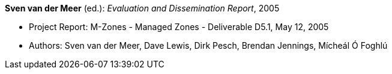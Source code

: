 *Sven van der Meer* (ed.): _Evaluation and Dissemination Report_, 2005

* Project Report: M-Zones - Managed Zones - Deliverable D5.1, May 12, 2005
* Authors: Sven van der Meer, Dave Lewis, Dirk Pesch, Brendan Jennings, Mícheál Ó Foghlú
ifdef::local[]
* Local links:
    link:/library/report/m-zones/m-zones-d51-2005.pdf[PDF] ┃
    link:/library/report/m-zones/m-zones-d51-2005.doc[DOC] ┃
    link:/library/report/m-zones/m-zones-d51-2005.7z[7z]
endif::[]

